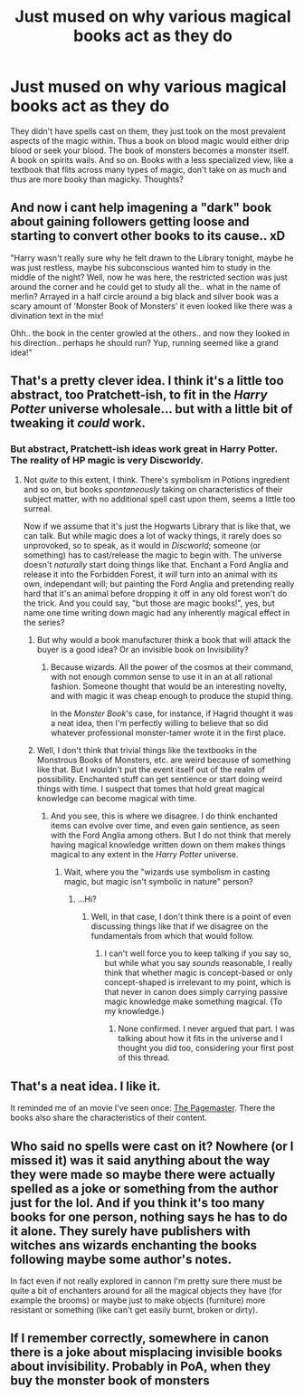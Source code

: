 #+TITLE: Just mused on why various magical books act as they do

* Just mused on why various magical books act as they do
:PROPERTIES:
:Author: viol8er
:Score: 2
:DateUnix: 1531148381.0
:DateShort: 2018-Jul-09
:FlairText: Discussion
:END:
They didn't have spells cast on them, they just took on the most prevalent aspects of the magic within. Thus a book on blood magic would either drip blood or seek your blood. The book of monsters becomes a monster itself. A book on spirits wails. And so on. Books with a less specialized view, like a textbook that flits across many types of magic, don't take on as much and thus are more booky than magicky. Thoughts?


** And now i cant help imagening a "dark" book about gaining followers getting loose and starting to convert other books to its cause.. xD

"Harry wasn't really sure why he felt drawn to the Library tonight, maybe he was just restless, maybe his subconscious wanted him to study in the middle of the night? Well, now he was here, the restricted section was just around the corner and he could get to study all the.. what in the name of merlin? Arrayed in a half circle around a big black and silver book was a scary amount of 'Monster Book of Monsters' it even looked like there was a divination text in the mix!

Ohh.. the book in the center growled at the others.. and now they looked in his direction.. perhaps he should run? Yup, running seemed like a grand idea!"
:PROPERTIES:
:Author: luminphoenix
:Score: 10
:DateUnix: 1531151407.0
:DateShort: 2018-Jul-09
:END:


** That's a pretty clever idea. I think it's a little too abstract, too Pratchett-ish, to fit in the /Harry Potter/ universe wholesale... but with a little bit of tweaking it /could/ work.
:PROPERTIES:
:Author: Achille-Talon
:Score: 3
:DateUnix: 1531151965.0
:DateShort: 2018-Jul-09
:END:

*** But abstract, Pratchett-ish ideas work great in Harry Potter. The reality of HP magic is very Discworldy.
:PROPERTIES:
:Author: Satanniel
:Score: 2
:DateUnix: 1531168130.0
:DateShort: 2018-Jul-10
:END:

**** Not /quite/ to this extent, I think. There's symbolism in Potions ingredient and so on, but books /spontaneously/ taking on characteristics of their subject matter, with no additional spell cast upon them, seems a little too surreal.

Now if we assume that it's just the Hogwarts Library that is like that, we can talk. But while magic does a lot of wacky things, it rarely does so unprovoked, so to speak, as it would in /Discworld/; someone (or something) has to cast/release the magic to begin with. The universe doesn't /naturally/ start doing things like that. Enchant a Ford Anglia and release it into the Forbidden Forest, it /will/ turn into an animal with its own, independant will; but painting the Ford Anglia and pretending really hard that it's an animal before dropping it off in any old forest won't do the trick. And you could say, "but those are magic books!", yes, but name one time writing down magic had any inherently magical effect in the series?
:PROPERTIES:
:Author: Achille-Talon
:Score: 2
:DateUnix: 1531169611.0
:DateShort: 2018-Jul-10
:END:

***** But why would a book manufacturer think a book that will attack the buyer is a good idea? Or an invisible book on Invisibility?
:PROPERTIES:
:Author: viol8er
:Score: 1
:DateUnix: 1531170028.0
:DateShort: 2018-Jul-10
:END:

****** Because wizards. All the power of the cosmos at their command, with not enough common sense to use it in an at all rational fashion. Someone thought that would be an interesting novelty, and with magic it was cheap enough to produce the stupid thing.

In the /Monster Book/'s case, for instance, if Hagrid thought it was a neat idea, then I'm perfectly willing to believe that so did whatever professional monster-tamer wrote it in the first place.
:PROPERTIES:
:Author: Achille-Talon
:Score: 6
:DateUnix: 1531171826.0
:DateShort: 2018-Jul-10
:END:


***** Well, I don't think that trivial things like the textbooks in the Monstrous Books of Monsters, etc. are weird because of something like that. But I wouldn't put the event itself out of the realm of possibility. Enchanted stuff can get sentience or start doing weird things with time. I suspect that tomes that hold great magical knowledge can become magical with time.
:PROPERTIES:
:Author: Satanniel
:Score: 1
:DateUnix: 1531176653.0
:DateShort: 2018-Jul-10
:END:

****** And you see, this is where we disagree. I do think enchanted items can evolve over time, and even gain sentience, as seen with the Ford Anglia among others. But I do not think that merely having magical knowledge written down on them makes things magical to any extent in the /Harry Potter/ universe.
:PROPERTIES:
:Author: Achille-Talon
:Score: 1
:DateUnix: 1531176790.0
:DateShort: 2018-Jul-10
:END:

******* Wait, where you the "wizards use symbolism in casting magic, but magic isn't symbolic in nature" person?
:PROPERTIES:
:Author: Satanniel
:Score: 1
:DateUnix: 1531178027.0
:DateShort: 2018-Jul-10
:END:

******** ...Hi?
:PROPERTIES:
:Author: Achille-Talon
:Score: 1
:DateUnix: 1531178105.0
:DateShort: 2018-Jul-10
:END:

********* Well, in that case, I don't think there is a point of even discussing things like that if we disagree on the fundamentals from which that would follow.
:PROPERTIES:
:Author: Satanniel
:Score: 1
:DateUnix: 1531178477.0
:DateShort: 2018-Jul-10
:END:

********** I can't well force you to keep talking if you say so, but while what you say /sounds/ reasonable, I really think that whether magic is concept-based or only concept-shaped is irrelevant to my point, which is that never in canon does simply carrying passive magic knowledge make something magical. (To my knowledge.)
:PROPERTIES:
:Author: Achille-Talon
:Score: 1
:DateUnix: 1531215321.0
:DateShort: 2018-Jul-10
:END:

*********** None confirmed. I never argued that part. I was talking about how it fits in the universe and I thought you did too, considering your first post of this thread.
:PROPERTIES:
:Author: Satanniel
:Score: 1
:DateUnix: 1531217521.0
:DateShort: 2018-Jul-10
:END:


** That's a neat idea. I like it.

It reminded me of an movie I've seen once: [[https://en.wikipedia.org/wiki/The_Pagemaster#Plot][The Pagemaster]]. There the books also share the characteristics of their content.
:PROPERTIES:
:Author: Deathcrow
:Score: 3
:DateUnix: 1531155490.0
:DateShort: 2018-Jul-09
:END:


** Who said no spells were cast on it? Nowhere (or I missed it) was it said anything about the way they were made so maybe there were actually spelled as a joke or something from the author just for the lol. And if you think it's too many books for one person, nothing says he has to do it alone. They surely have publishers with witches ans wizards enchanting the books following maybe some author's notes.

In fact even if not really explored in cannon I'm pretty sure there must be quite a bit of enchanters around for all the magical objects they have (for example the brooms) or maybe just to make objects (furniture) more resistant or something (like can't get easily burnt, broken or dirty).
:PROPERTIES:
:Author: MoleOfWar
:Score: 2
:DateUnix: 1531152601.0
:DateShort: 2018-Jul-09
:END:


** If I remember correctly, somewhere in canon there is a joke about misplacing invisible books about invisibility. Probably in PoA, when they buy the monster book of monsters
:PROPERTIES:
:Author: Misdreamer
:Score: 2
:DateUnix: 1531167181.0
:DateShort: 2018-Jul-10
:END:

